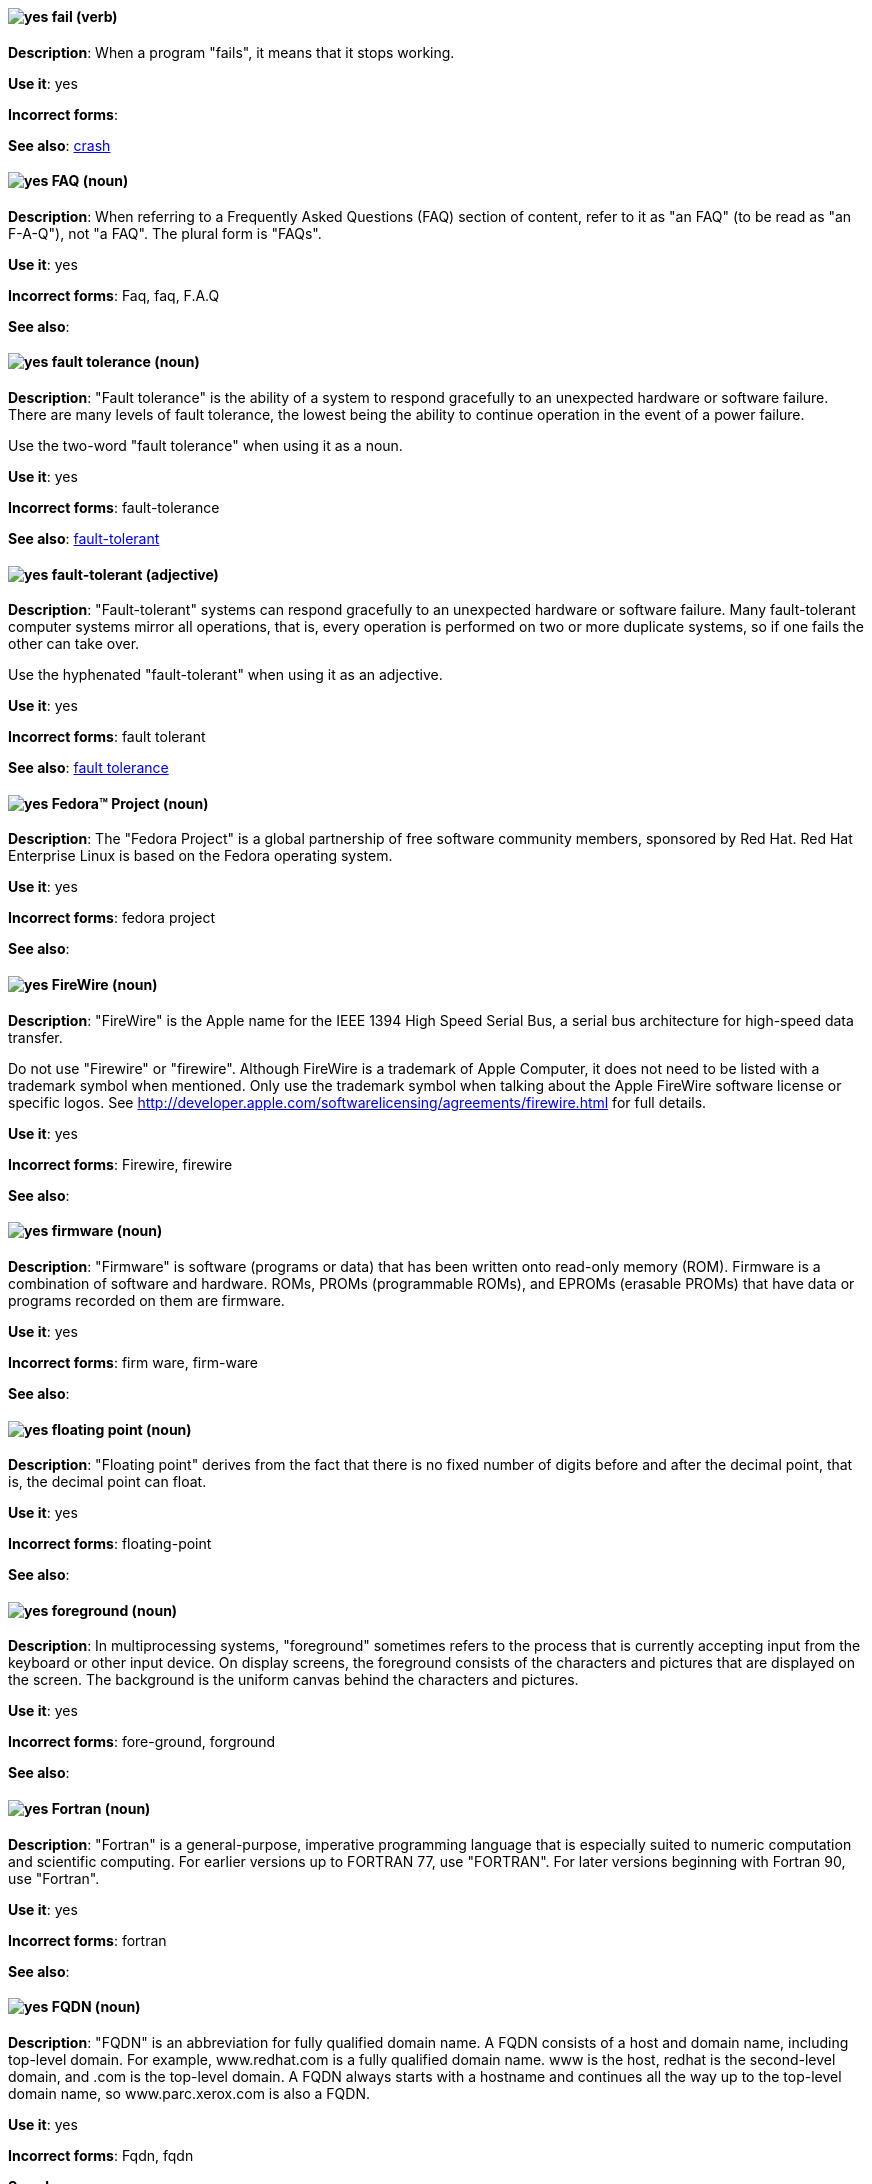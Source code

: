 [discrete]
[[fail]]
==== image:images/yes.png[yes] fail (verb)
*Description*: When a program "fails", it means that it stops working.

*Use it*: yes

*Incorrect forms*:

*See also*: xref:crash[crash]

[discrete]
[[faq]]
==== image:images/yes.png[yes] FAQ (noun)
*Description*: When referring to a Frequently Asked Questions (FAQ) section of content, refer to it as "an FAQ" (to be read as "an F-A-Q"), not "a FAQ". The plural form is "FAQs".

*Use it*: yes

*Incorrect forms*: Faq, faq, F.A.Q

*See also*:

[discrete]
[[fault-tolerance-n]]
==== image:images/yes.png[yes] fault tolerance (noun)
*Description*: "Fault tolerance" is the ability of a system to respond gracefully to an unexpected hardware or software failure. There are many levels of fault tolerance, the lowest being the ability to continue operation in the event of a power failure.

Use the two-word "fault tolerance" when using it as a noun.

*Use it*: yes

*Incorrect forms*: fault-tolerance

*See also*: xref:fault-tolerant-adj[fault-tolerant]

[discrete]
[[fault-tolerant-adj]]
==== image:images/yes.png[yes] fault-tolerant (adjective)
*Description*: "Fault-tolerant" systems can respond gracefully to an unexpected hardware or software failure. Many fault-tolerant computer systems mirror all operations, that is, every operation is performed on two or more duplicate systems, so if one fails the other can take over.

Use the hyphenated "fault-tolerant" when using it as an adjective.

*Use it*: yes

*Incorrect forms*: fault tolerant

*See also*: xref:fault-tolerance-n[fault tolerance]

[discrete]
[[fedora-project]]
==== image:images/yes.png[yes] Fedora™ Project (noun)
*Description*: The "Fedora Project" is a global partnership of free software community members, sponsored by Red Hat. Red Hat Enterprise Linux is based on the Fedora operating system.

*Use it*: yes

*Incorrect forms*: fedora project

*See also*:

[discrete]
[[firewire]]
==== image:images/yes.png[yes] FireWire (noun)
*Description*: "FireWire" is the Apple name for the IEEE 1394 High Speed Serial Bus, a serial bus architecture for high-speed data transfer.

Do not use "Firewire" or "firewire". Although FireWire is a trademark of Apple Computer, it does not need to be listed with a trademark symbol when mentioned. Only use the trademark symbol when talking about the Apple FireWire software license or specific logos. See http://developer.apple.com/softwarelicensing/agreements/firewire.html for full details.

*Use it*: yes

*Incorrect forms*: Firewire, firewire

*See also*:

[discrete]
[[firmware]]
==== image:images/yes.png[yes] firmware (noun)
*Description*: "Firmware" is software (programs or data) that has been written onto read-only memory (ROM). Firmware is a combination of software and hardware. ROMs, PROMs (programmable ROMs), and EPROMs (erasable PROMs) that have data or programs recorded on them are firmware.

*Use it*: yes

*Incorrect forms*: firm ware, firm-ware

*See also*:

[discrete]
[[floating-point]]
==== image:images/yes.png[yes] floating point (noun)
*Description*: "Floating point" derives from the fact that there is no fixed number of digits before and after the decimal point, that is, the decimal point can float.

*Use it*: yes

*Incorrect forms*: floating-point

*See also*:

[discrete]
[[foreground]]
==== image:images/yes.png[yes] foreground (noun)
*Description*: In multiprocessing systems, "foreground" sometimes refers to the process that is currently accepting input from the keyboard or other input device. On display screens, the foreground consists of the characters and pictures that are displayed on the screen. The background is the uniform canvas behind the characters and pictures.

*Use it*: yes

*Incorrect forms*: fore-ground, forground

*See also*:

[discrete]
[[fortran]]
==== image:images/yes.png[yes] Fortran (noun)
*Description*: "Fortran" is a general-purpose, imperative programming language that is especially suited to numeric computation and scientific computing. For earlier versions up to FORTRAN 77, use "FORTRAN". For later versions beginning with Fortran 90, use "Fortran".

*Use it*: yes

*Incorrect forms*: fortran

*See also*:

[discrete]
[[fqdn]]
==== image:images/yes.png[yes] FQDN (noun)
*Description*: "FQDN" is an abbreviation for fully qualified domain name. A FQDN consists of a host and domain name, including top-level domain. For example, www.redhat.com is a fully qualified domain name. www is the host, redhat is the second-level domain, and .com is the top-level domain. A FQDN always starts with a hostname and continues all the way up to the top-level domain name, so www.parc.xerox.com is also a FQDN.

*Use it*: yes

*Incorrect forms*: Fqdn, fqdn

*See also*:

[discrete]
[[futex]]
==== image:images/yes.png[yes] futex (noun)
*Description*: A "futex" (an abbreviation for "fast userspace mutex") is a Linux kernel system call that programmers can use to implement basic locking or as a building block for higher-level locking abstractions.

*Use it*: yes

*Incorrect forms*:

*See also*: xref:futexes[futexes], xref:mutex[mutex]

[discrete]
[[futexes]]
==== image:images/yes.png[yes] futexes (noun)
*Description*: "Futex" is an abbreviation of "fast user-space mutex". "Futexes" is the correct plural form.

*Use it*: yes

*Incorrect forms*:

*See also*: xref:futex[futex], xref:mutexes[mutexes]

[discrete]
[[fuzzy]]
==== image:images/caution.png[with caution] fuzzy (adjective)
*Description*: It is only correct to use "fuzzy" as an adjective when referring to "fuzzy searches" (the technique of finding strings that match a pattern approximately, rather than exactly). See http://www.stylepedia.net/#chap-Red_Hat_Technical_Publications-Writing_Style_Guide-Avoiding_Slang_Metaphors_and_Misleading_Language[Avoiding Slang, Metaphors, and Misleading Language] for details and examples.

*Use it*: with caution

*Incorrect forms*:

*See also*:
